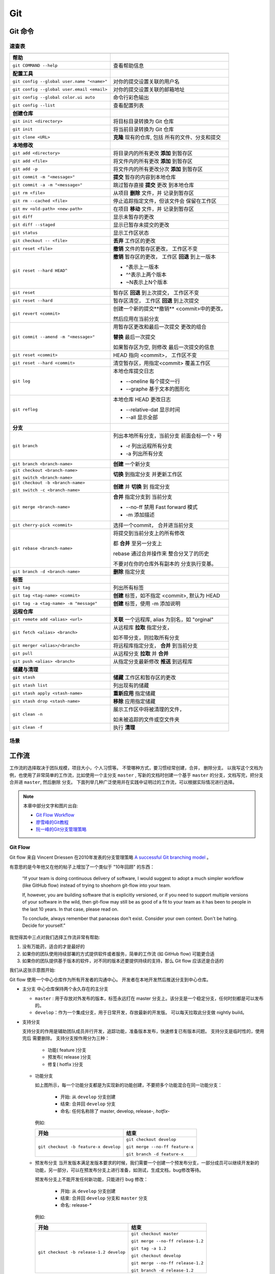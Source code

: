 .. Git:

Git
====

Git 命令
--------

.. image:: ../_static/Git/git_logo.png
   :height: 100
   :target: https://git-scm.com

速查表
~~~~~~

+--------------------------------------------+-------------------------------+
|                                            |                               |
+============================================+===============================+
| **帮助**                                   |                               |
+--------------------------------------------+-------------------------------+
| ``git COMMAND --help``                     | 查看帮助信息                  |
+--------------------------------------------+-------------------------------+
| **配置工具**                               |                               |
+--------------------------------------------+-------------------------------+
| ``git config --global user.name "<name>"`` | 对你的提交设置关联的用户名    |
+--------------------------------------------+-------------------------------+
| ``git config --global user.email <email>`` | 对你的提交设置关联的邮箱地址  |
+--------------------------------------------+-------------------------------+
| ``git config --global color.ui auto``      | 命令行彩色输出                |
+--------------------------------------------+-------------------------------+
| ``git config --list``                      | 查看配置列表                  |
+--------------------------------------------+-------------------------------+
| **创建仓库**                               |                               |
+--------------------------------------------+-------------------------------+
| ``git init <directory>``                   | 将目标目录转换为 Git 仓库     |
+--------------------------------------------+-------------------------------+
| ``git init``                               | 将当前目录转换为 Git 仓库     |
+--------------------------------------------+-------------------------------+
| ``git clone <URL>``                        | **克隆** 现有的仓库, 包括     |
|                                            | 所有的文件、分支和提交        |
+--------------------------------------------+-------------------------------+
| **本地修改**                               |                               |
+--------------------------------------------+-------------------------------+
| ``git add <directory>``                    | 将目录内的所有更改 **添加**   |
|                                            | 到暂存区                      |
+--------------------------------------------+-------------------------------+
| ``git add <file>``                         | 将文件内的所有更改 **添加**   |
|                                            | 到暂存区                      |
+--------------------------------------------+-------------------------------+
| ``git add -p``                             | 将文件内的所有更改分次        |
|                                            | **添加** 到暂存区             |
+--------------------------------------------+-------------------------------+
| ``git commit -m "<message>"``              | **提交** 暂存的内容到本地仓库 |
+--------------------------------------------+-------------------------------+
| ``git commit -a -m "<message>"``           | 跳过暂存直接 **提交** 更改    |
|                                            | 到本地仓库                    |
+--------------------------------------------+-------------------------------+
| ``git rm <file>``                          | 从项目 **删除** 文件，并      |
|                                            | 记录到暂存区                  |
+--------------------------------------------+-------------------------------+
| ``git rm --cached <file>``                 | 停止追踪指定文件，但该文件会  |
|                                            | 保留在工作区                  |
+--------------------------------------------+-------------------------------+
| ``git mv <old-path> <new-path>``           | 在项目 **移动** 文件，并      |
|                                            | 记录到暂存区                  |
+--------------------------------------------+-------------------------------+
| ``git diff``                               | 显示未暂存的更改              |
+--------------------------------------------+-------------------------------+
| ``git diff --staged``                      | 显示已暂存未提交的更改        |
+--------------------------------------------+-------------------------------+
| ``git status``                             | 显示工作区状态                |
+--------------------------------------------+-------------------------------+
| ``git checkout -- <file>``                 | **丢弃** 工作区的更改         |
+--------------------------------------------+-------------------------------+
| ``git reset <file>``                       | **撤销** 文件的暂存区更改，   |
|                                            | 工作区不变                    |
+--------------------------------------------+-------------------------------+
| ``git reset --hard HEAD^``                 | **撤销** 暂存区的更改，       |
|                                            | 工作区 **回退** 到上一版本    |
|                                            |                               |
|                                            | * ^表示上一版本               |
|                                            | * ^^表示上两个版本            |
|                                            | * ~N表示上N个版本             |
+--------------------------------------------+-------------------------------+
| ``git reset``                              | 暂存区 **回退** 到上次提交，  |
|                                            | 工作区不变                    |
+--------------------------------------------+-------------------------------+
| ``git reset --hard``                       | 暂存区清空，                  |
|                                            | 工作区 **回退** 到上次提交    |
+--------------------------------------------+-------------------------------+
| ``git revert <commit>``                    | 创建一个新的提交**撤销**      |
|                                            | <commit>中的更改，            |
|                                            |                               |
|                                            | 然后应用在当前分支            |
+--------------------------------------------+-------------------------------+
| ``git commit --amend -m "<message>"``      | 用暂存区更改和最后一次提交    |
|                                            | 更改的组合                    |
|                                            |                               |
|                                            | **替换** 最后一次提交         |
|                                            |                               |
|                                            | 如果暂存区为空, 则修改        |
|                                            | 最后一次提交的信息            |
+--------------------------------------------+-------------------------------+
| ``git reset <commit>``                     | HEAD 指向 <commit>，          |
|                                            | 工作区不变                    |
+--------------------------------------------+-------------------------------+
| ``git reset --hard <commit>``              | 清空暂存区，用指定<commit>    |
|                                            | 覆盖工作区                    |
+--------------------------------------------+-------------------------------+
| ``git log``                                | 本地仓库提交日志              |
|                                            |                               |
|                                            | * --oneline 每个提交一行      |
|                                            | * --graphe 基于文本的图形化   |
+--------------------------------------------+-------------------------------+
| ``git reflog``                             | 本地仓库 HEAD 更改日志        |
|                                            |                               |
|                                            | * --relative-dat 显示时间     |
|                                            | * --all 显示全部              |
+--------------------------------------------+-------------------------------+
| **分支**                                   |                               |
+--------------------------------------------+-------------------------------+
| ``git branch``                             | 列出本地所有分支，当前分支    |
|                                            | 前面会标一个 ``*`` 号         |
|                                            |                               |
|                                            | * -r 列出远程所有分支         |
|                                            | * -a 列出所有分支             |
+--------------------------------------------+-------------------------------+
| ``git branch <branch-name>``               | **创建** 一个新分支           |
+--------------------------------------------+-------------------------------+
| ``git checkout <branch-name>``             | **切换** 到指定分支           |
|                                            | 并更新工作区                  |
| ``git switch <branch-name>``               |                               |
+--------------------------------------------+-------------------------------+
| ``git checkout -b <branch-name>``          | **创建** 并 **切换** 到       |
|                                            | 指定分支                      |
| ``git switch -c <branch-name>``            |                               |
+--------------------------------------------+-------------------------------+
| ``git merge <branch-name>``                | **合并** 指定分支到           |
|                                            | 当前分支                      |
|                                            |                               |
|                                            | * --no-ff 禁用 Fast forward   |
|                                            |   模式                        |
|                                            | * -m 添加描述                 |
+--------------------------------------------+-------------------------------+
| ``git cherry-pick <commit>``               | 选择一个commit，              |
|                                            | 合并进当前分支                |
+--------------------------------------------+-------------------------------+
| ``git rebase <branch-name>``               | 将提交到当前分支上的所有修改  |
|                                            |                               |
|                                            | 都 **合并** 至另一分支上      |
|                                            |                               |
|                                            | rebase 通过合并操作来         |
|                                            | 整合分叉了的历史              |
|                                            |                               |
|                                            | 不要对在你的仓库外有副本的    |
|                                            | 分支执行变基。                |
+--------------------------------------------+-------------------------------+
| ``git branch -d <branch-name>``            | **删除** 指定分支             |
+--------------------------------------------+-------------------------------+
| **标签**                                   |                               |
+--------------------------------------------+-------------------------------+
| ``git tag``                                | 列出所有标签                  |
+--------------------------------------------+-------------------------------+
| ``git tag <tag-name> <commit>``            | **创建** 标签，如不指定       |
|                                            | <commit>, 默认为 HEAD         |
+--------------------------------------------+-------------------------------+
| ``git tag -a <tag-name> -m "message"``     | **创建** 标签，使用 -m        |
|                                            | 添加说明                      |
+--------------------------------------------+-------------------------------+
| **远程仓库**                               |                               |
+--------------------------------------------+-------------------------------+
| ``git remote add <alias> <url>``           | **关联** 一个远程库, alias    |
|                                            | 为别名，如 "orginal"          |
+--------------------------------------------+-------------------------------+
| ``git fetch <alias> <branch>``             | 从远程库 **拉取** 指定分支，  |
|                                            |                               |
|                                            | 如不带分支，则拉取所有分支    |
+--------------------------------------------+-------------------------------+
| ``git merger <alias>/<branch>``            | 将远程库指定分支，            |
|                                            | **合并** 到当前分支           |
+--------------------------------------------+-------------------------------+
| ``git pull``                               | 从远程分支 **拉取** 并        |
|                                            | **合并**                      |
+--------------------------------------------+-------------------------------+
| ``git push <alias> <branch>``              | 从指定分支最新修改 **推送**   |
|                                            | 到远程库                      |
+--------------------------------------------+-------------------------------+
| **储藏与清理**                             |                               |
+--------------------------------------------+-------------------------------+
| ``git stash``                              | **储藏** 工作区和暂存区的更改 |
+--------------------------------------------+-------------------------------+
| ``git stash list``                         | 列出现有的储藏                |
+--------------------------------------------+-------------------------------+
| ``git stash apply <stash-name>``           | **重新应用** 指定储藏         |
+--------------------------------------------+-------------------------------+
| ``git stash drop <stash-name>``            | **移除** 应用指定储藏         |
+--------------------------------------------+-------------------------------+
| ``git clean -n``                           | 展示工作区中将被清理的文件，  |
|                                            |                               |
|                                            | 如未被追踪的文件或空文件夹    |
+--------------------------------------------+-------------------------------+
| ``git clean -f``                           | 执行 **清理**                 |
+--------------------------------------------+-------------------------------+

场景
~~~~

.. image:: ../_static/Git/git_cmd.png
   :target: ../_static/Git/git_cmd.png

工作流
-------

工作流的选择取决于团队规模，项目大小，个人习惯等。 不管哪种方式，要习惯经常创建，合并，
删除分支。 以我写这个文档为例，也使用了非常简单的工作流，比如使用一个主分支 ``master`` ,
写新的文档时创建一个基于 ``master`` 的分支，文档写完，把分支合并进 ``master``, 然后删除
分支。 下面列举几种广泛使用并在实践中证明过的工作流，可以根据实际情况进行选择。

.. note::

   本章中部分文字和图片出自: 
   
   * `Git Flow Workflow <https://leanpub.com/git-flow/read>`_
   * `廖雪峰的Git教程 <https://www.liaoxuefeng.com/wiki/896043488029600>`_
   * `阮一峰的Git分支管理策略 <http://www.ruanyifeng.com/blog/2012/07/git.html>`_

Git Flow
~~~~~~~~~

Git flow 来自 Vincent Driessen 在2010年发表的分支管理策略 
`A successful Git branching model`_ 。 

.. image:: ../_static/Git/git_flow_0.png
   :target: ../_static/Git/git_flow_0.png

有意思的是今年他又在他的帖子上增加了一个类似于 "10年回顾" 的东西：

   “If your team is doing continuous delivery of software, I would suggest to 
   adopt a much simpler workflow (like GitHub flow) instead of trying to 
   shoehorn git-flow into your team.

   If, however, you are building software that is explicitly versioned, or 
   if you need to support multiple versions of your software in the wild, 
   then git-flow may still be as good of a fit to your team as it has been to 
   people in the last 10 years. In that case, please read on.

   To conclude, always remember that panaceas don't exist. 
   Consider your own context. Don't be hating. Decide for yourself.”

我觉得其中三点对我们选择工作流非常有帮助:

#. 没有万能药，适合的才是最好的
#. 如果你的团队使用持续部署的方式提供软件或者服务，简单的工作流 (如 GitHub flow) 可能更合适
#. 如果你的团队提供基于版本的软件，对不同的版本还要提供持续的支持，那么 Git flow 应该还是合适的 

.. _`A successful Git branching model`: https://nvie.com/posts/a-successful-git-branching-model/

我们从这张示意图开始:

.. image:: ../_static/Git/git_flow_1.png

Git flow 使用一个中心仓库作为所有开发者的沟通中心。 开发者在本地开发然后推送分支到中心仓库。

* 主分支
  中心仓库保持两个永久存在的主分支
  
  .. image:: ../_static/Git/git_flow_2.png

  * ``master`` : 用于存放对外发布的版本，标签永远打在 master 分支上。该分支是一个稳定分支，任何时刻都是可以发布的。
  * ``develop``：作为一个集成分支，用于日常开发，存放最新的开发版。 可以每天拉取此分支做 nightly build。

* 支持分支

  支持分支的作用是辅助团队成员并行开发，追踪功能，准备版本发布，快速修复已有版本问题。 支持分支是临时性的，使用完后
  需要删除。 
  支持分支按作用分为三种：
    
     * 功能( feature )分支
     * 预发布( release )分支
     * 修复( hotfix )分支

  * 功能分支
    
    .. image:: ../_static/Git/git_flow_3.png

    如上图所示，每一个功能分支都是为实现新的功能创建，不要把多个功能混合在同一功能分支：

       * 开始: 从 ``develop`` 分支创建
       * 结束: 合并回 ``develop`` 分支
       * 命名: 任何名称除了 master, develop, release-*, hotfix-*
    
    例如:

    +------------------------------------------+---------------------------------+
    | 开始                                     | 结束                            |
    +==========================================+=================================+
    | ``git checkout -b feature-x develop``    | ``git checkout develop``        |
    |                                          |                                 |
    |                                          | ``git merge --no-ff feature-x`` |
    |                                          |                                 |
    |                                          | ``git branch -d feature-x``     |
    +------------------------------------------+---------------------------------+    

  * 预发布分支
    当开发版本满足发版本要求的时候，我们需要一个创建一个预发布分支，一部分成员可以继续开发新的
    功能，另一部分，可以在预发布分支上进行准备，如测试，生成文档，bug修改等待。

    .. image:: ../_static/Git/git_flow_4.png
     
    预发布分支上不能开发任何新功能，只能进行 bug 修改：

       * 开始: 从 ``develop`` 分支创建
       * 结束: 合并回 ``develop`` 分支和 ``master`` 分支
       * 命名: release-*
     
    例如:

    +------------------------------------------+----------------------------------+
    | 开始                                     | 结束                             |
    +==========================================+==================================+
    | ``git checkout -b release-1.2 develop``  | ``git checkout master``          |
    |                                          |                                  |
    |                                          | ``git merge --no-ff release-1.2``|
    |                                          |                                  |
    |                                          | ``git tag -a 1.2``               |
    |                                          |                                  |
    |                                          | ``git checkout develop``         |
    |                                          |                                  |
    |                                          | ``git merge --no-ff release-1.2``|
    |                                          |                                  |
    |                                          | ``git branch -d release-1.2``    |
    +------------------------------------------+----------------------------------+

  * 修复分支

    .. image:: ../_static/Git/git_flow_5.png
    
    当发布的版本出现问题时，需要创建一个修复分支来修复 bug：

       * 开始: 从 ``master`` 分支创建
       * 结束: 合并回 ``master`` 分支和 ``develop`` 分支
       * 命名: hotfix-*       

    例如:

    +------------------------------------------+----------------------------------+
    | 开始                                     | 结束                             |
    +==========================================+==================================+
    | ``git checkout -b hotfix-1.2 master``    | ``git checkout master``          |
    |                                          |                                  |
    |                                          | ``git merge --no-ff hotfix-1.2`` |
    |                                          |                                  |
    |                                          | ``git tag -a 1.2.1``             |
    |                                          |                                  |
    |                                          | ``git checkout develop``         |
    |                                          |                                  |
    |                                          | ``git merge --no-ff hotfix-1.2`` |
    |                                          |                                  |
    |                                          | ``git branch -d hotfix-1.2``     |
    +------------------------------------------+----------------------------------+

.. important::

   这里 merge 使用了 ``--no-ff`` 是为了保留分支信息。

   ``fast-farward merge`` VS ``--no-ff``

   .. image:: ../_static/Git/git_flow_6.png

下面这个图中总结了上面的命令：

.. image:: ../_static/Git/git_flow_7.png
   :target: ../_static/Git/git_flow_7.png

Windows 版的 Git 集成了 ``git flow`` 命令，可以使上面的命令简单些

.. image:: ../_static/Git/git_flow_8.png

这里的 ``start`` 和 ``finish`` 命令对应 git 命令中的开始和结束流程。 

.. seealso::

   更多 ``git flow`` 的例子参见 
   `Using git-flow to automate your git branching workflow <https://jeffkreeftmeijer.com/git-flow/>`_

GitHub Flow
~~~~~~~~~~~~~


GitLab Flow
~~~~~~~~~~~~~


Git 服务器
-----------

GitHub
~~~~~~~

.. image:: ../_static/Git/github_logo.png
   :height: 100

GitLab
~~~~~~~



Git 客户端
-----------

Linux
~~~~~~

Windows
~~~~~~~~~

Sourcetree
~~~~~~~~~~~

.. image:: ../_static/Git/sourcetree_logo.png
   :height: 100


VSCode
~~~~~~~

